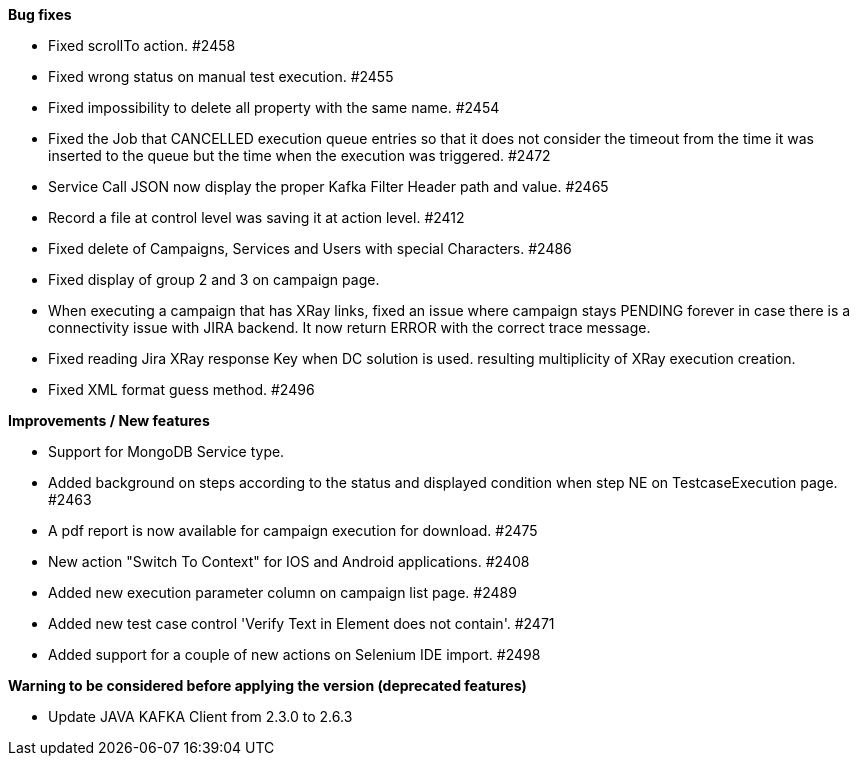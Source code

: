 *Bug fixes*
[square]
* Fixed scrollTo action. #2458
* Fixed wrong status on manual test execution. #2455
* Fixed impossibility to delete all property with the same name. #2454
* Fixed the Job that CANCELLED execution queue entries so that it does not consider the timeout from the time it was inserted to the queue but the time when the execution was triggered. #2472
* Service Call JSON now display the proper Kafka Filter Header path and value. #2465
* Record a file at control level was saving it at action level. #2412
* Fixed delete of Campaigns, Services and Users with special Characters. #2486
* Fixed display of group 2 and 3 on campaign page.
* When executing a campaign that has XRay links, fixed an issue where campaign stays PENDING forever in case there is a connectivity issue with JIRA backend. It now return ERROR with the correct trace message.
* Fixed reading Jira XRay response Key when DC solution is used. resulting multiplicity of XRay execution creation.
* Fixed XML format guess method. #2496

*Improvements / New features*
[square]
* Support for MongoDB Service type.
* Added background on steps according to the status and displayed condition when step NE on TestcaseExecution page. #2463
* A pdf report is now available for campaign execution for download. #2475
* New action "Switch To Context" for IOS and Android applications. #2408
* Added new execution parameter column on campaign list page. #2489
* Added new test case control 'Verify Text in Element does not contain'. #2471
* Added support for a couple of new actions on Selenium IDE import. #2498

*Warning to be considered before applying the version (deprecated features)*
[square]
* Update JAVA KAFKA Client from 2.3.0 to 2.6.3
